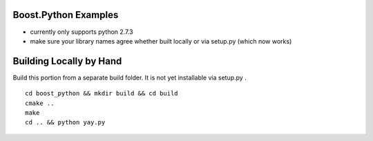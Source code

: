 Boost.Python Examples
=====================

- currently only supports python 2.7.3
- make sure your library names agree whether built locally or via setup.py (which now works)

Building Locally by Hand
========================
Build this portion from a separate build folder. It is not yet installable via setup.py .
::

    cd boost_python && mkdir build && cd build
    cmake ..
    make
    cd .. && python yay.py